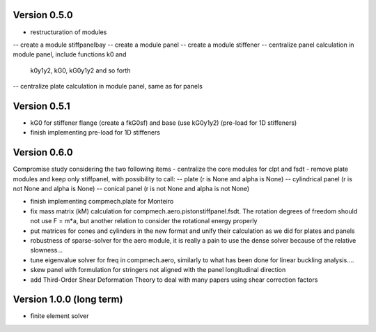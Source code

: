 Version 0.5.0
-------------
- restructuration of modules
-- create a module stiffpanelbay
-- create a module panel
-- create a module stiffener
-- centralize panel calculation in module panel, include functions k0 and
   k0y1y2, kG0, kG0y1y2 and so forth
-- centralize plate calculation in module panel, same as for panels

Version 0.5.1
-------------
- kG0 for stiffener flange (create a fkG0sf) and base (use kG0y1y2)
  (pre-load for 1D stiffeners)
- finish implementing pre-load for 1D stiffeners

Version 0.6.0
-------------
Compromise study considering the two following items
- centralize the core modules for clpt and fsdt
- remove plate modules and keep only stiffpanel, with possibility to call:
-- plate (r is None and alpha is None)
-- cylindrical panel (r is not None and alpha is None)
-- conical panel (r is not None and alpha is not None)

- finish implementing compmech.plate for Monteiro
- fix mass matrix (kM) calculation for compmech.aero.pistonstiffpanel.fsdt.
  The rotation degrees of freedom should not use F = m*a, but another relation
  to consider the rotational energy properly
- put matrices for cones and cylinders in the new format and unify their
  calculation as we did for plates and panels
- robustness of sparse-solver for the aero module, it is really a pain to use
  the dense solver because of the relative slowness...
- tune eigenvalue solver for freq in compmech.aero, similarly to what has been
  done for linear buckling analysis....
- skew panel with formulation for stringers not aligned with the panel
  longitudinal direction
- add Third-Order Shear Deformation Theory to deal with many papers using
  shear correction factors

Version 1.0.0 (long term)
--------------------------
- finite element solver

